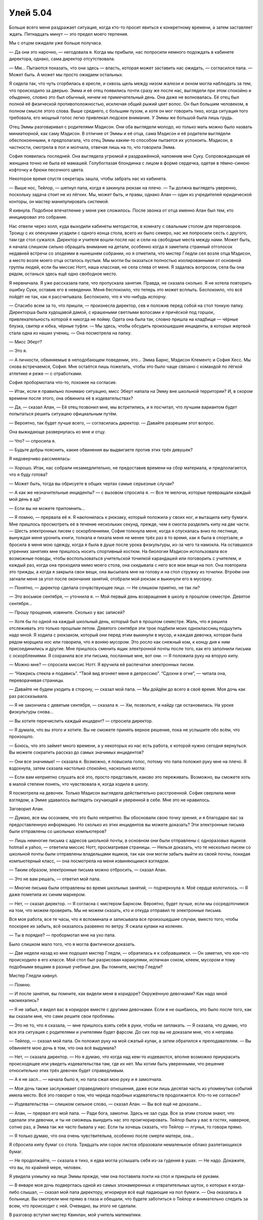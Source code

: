 ﻿Улей 5.04
###########




Больше всего меня раздражает ситуация, когда кто-то просит явиться к конкретному времени, а затем заставляет ждать. Пятнадцать минут — это предел моего терпения.

Мы с отцом ожидали уже больше получаса.

— Да они это нарочно, — негодовала я. Когда мы прибыли, нас попросили немного подождать в кабинете директора, однако, сама директор отсутствовала.

— Мм... Пытаются показать, что они здесь — власть, которая может заставить нас ожидать, — согласился папа. — Может быть. А может мы просто ожидаем остальных.

Я сидела так, что чуть сгорбилась в кресле, и сквозь щель между низом жалюзи и окном могла наблюдать за тем, что происходило за дверью. Эмма и её отец появились почти сразу же после нас, выглядели при этом спокойно и обыденно, словно это был обычный, ничем не примечательный день. Она даже не волновалась. Её отец был полной её физической противоположностью, исключая общий рыжий цвет волос. Он был большим человеком, в полном смысле этого слова. Выше среднего, с большим пузом, и хотя он мог говорить тихо, когда ситуация того требовала, его мощный голос легко привлекал людское внимание. У Эммы же большой была лишь грудь.

Отец Эммы разговаривал с родителями Мэдисон. Они оба выглядели молодо, но только мать можно было назвать миниатюрной, как саму Мэдисон. В отличие от Эммы и её отца, сама Мэдисон и её родители выглядели обеспокоенными, я предполагала, что отец Эммы каким-то способом пытается их успокоить. Мэдисон, в частности, смотрела в пол и молчала, отвечая лишь на то, что говорила Эмма.

София появилась последней. Она выглядела угрюмой и раздражённой, напомнив мне Суку. Сопровождающая её женщина точно не была её мамашей. Голубоглазая блондинка с лицом в форме сердечка, одетая в тёмно-синюю кофточку и брюки песочного цвета.

Некоторое время спустя секретарь зашла, чтобы забрать нас из кабинета.

— Выше нос, Тейлор, — шепнул папа, когда я закинула рюкзак на плечо. — Ты должна выглядеть уверенно, поскольку задача стоит не из лёгких. Мы, может быть, и правы, однако Алан — один из учредителей юридической конторы, он мастер манипулировать системой.

Я кивнула. Подобное впечатление у меня уже сложилось. После звонка от отца именно Алан был тем, кто инициировал это собрание.

Нас отвели через холл, куда выходили кабинеты методистов, в комнату с овальным столом для переговоров. Троицу с их опекунами усадили с одного конца стола, всего их было семеро, нас же попросили сесть с другого, там где стол сужался. Директор и учителя вошли после нас и сели на свободные места между нами. Может быть, я начала слишком сильно обращать внимание на детали, особенно когда я заметила странный отголосок недавней встречи со злодеями в нынешнем собрании, но я отметила, что мистер Гледли сел возле отца Мэдисон, а место возле моего отца осталось пустым. Мы могли бы оказаться полностью изолированными от основной группы людей, если бы миссис Нотт, наша классная, не села слева от меня. Я задалась вопросом, села бы она рядом, останься здесь ещё одно свободное место.

Я нервничала. Я уже рассказала папе, что пропускала занятия. Правда, не сказала сколько. Я не хотела повторить ошибку Суки, оставив его в неведении. Меня беспокоило, что теперь это может всплыть. Беспокоило, что всё пойдёт не так, как я рассчитывала. Беспокоило, что я что-нибудь испорчу.

— Спасибо всем за то, что пришли, — произнесла директор, сев и положив перед собой на стол тонкую папку. Директорша была худощавой дамой, с крашеными светлыми волосами и причёской под горшок, привлекательность которой я никогда не пойму. Одета она была так, словно пришла на кладбище — чёрные блузка, свитер и юбка, чёрные туфли. — Мы здесь, чтобы обсудить произошедшие инциденты, в которых жертвой стала одна из наших учениц. — Она посмотрела на папку.

— Мисс Эберт?

— Это я.

— А личности, обвиняемые в неподобающем поведении, это... Эмма Барнс, Мэдисон Клементс и София Хесс. Мы снова встречаемся, София. Мне остаётся лишь пожелать, чтобы это было чаще связано с командой по лёгкой атлетике и реже — с отработками.

София пробормотала что-то, похожее на согласие.

— Итак, если я правильно понимаю ситуацию, мисс Эберт напала на Эмму вне школьной территории? И, в скором времени после этого, она обвинила её в издевательствах?

— Да, — сказал Алан, — Её отец позвонил мне, мы встретились, и я посчитал, что лучшим вариантом будет попытаться решить ситуацию официальным путём.

— Вероятно, так будет лучше всего, — согласилась директор. — Давайте разрешим этот вопрос.

Она выжидающе развернулась ко мне и отцу.

— Что? — спросила я.

— Будьте добры пояснить, какие обвинения вы выдвигаете против этих трёх девушек?

Я недоверчиво рассмеялась:

— Хорошо. Итак, нас собрали незамедлительно, не предоставив времени на сбор материала, и предполагается, что я буду готова?

— Может быть, тогда вы обрисуете в общих чертах самые серьезные случаи?

— А как же незначительные инциденты? — с вызовом спросила я. — Все те мелочи, которые превращали каждый мой день в ад?

— Если вы не можете припомнить...

— Я помню, — прервала её я. Я наклонилась к рюкзаку, который положила у своих ног, и вытащила кипу бумаги. Мне пришлось просмотреть её в течение нескольких секунд, прежде, чем я смогла разделить кипу на две части. — Шесть электронных писем с оскорблениями, София толкнула меня, когда я спускалась вниз по лестнице, вынуждая меня уронить книги, толкала и пихала меня не менее трёх раз в то время, как я была в спортзале, и бросила в меня мою одежду, когда я была в душе после урока физкультуры, из-за чего та намокла. На оставшихся утренних занятиях мне пришлось носить спортивный костюм. На биологии Мэдисон использовала все возможные поводы, чтобы воспользоваться учительской точилкой карандашей или поговорить с учителем, и каждый раз, когда она проходила мимо моего стола, она скидывала с него все мои вещи на пол. Она повторила это трижды, а когда я закрыла свои вещи, она высыпала мне на голову и на стол стружку из точилки. Втроём они загнали меня за угол после окончания занятий, отобрали мой рюкзак и выкинули его в мусорку.

— Понятно, — директор сделала сочувствующее лицо. — Не слишком приятно, не так ли?

— Это восьмое сентября, — уточнила я. — Мой первый день возвращения в школу в прошлом семестре. Девятое сентября...

— Прошу прощения, извините. Сколько у вас записей?

— Хотя бы по одной на каждый школьный день, который был в прошлом семестре. Жаль, что я решила отслеживать это только прошлым летом. Девятого сентября эти трое подбили моих одноклассниц подшутить надо мной. Я ходила с рюкзаком, который они перед этим выкинули в мусор, и каждая девочка, которая была рядом морщила нос или говорила, что я воняю мусором. Это росло как снежный ком, к концу дня к ним присоединились и другие. Мне пришлось сменить ящик электронной почты после того, как его заполнили письма с оскорблениями. Я сохранила все эти письма, посланные мне, вот они. — Я положила руку на вторую кипу.

— Можно мне? — спросила миссис Нотт. Я вручила ей распечатки электронных писем.

— “Нажрись стекла и подавись”. “Твой вид вгоняет меня в депрессию”. “Сдохни в огне”, — читала она, переворачивая страницы.

— Давайте не будем уходить в сторону, — сказал мой папа. — Мы дойдём до всего в своё время. Моя дочь как раз рассказывала.

— Я не закончила с девятым сентября, — сказала я. — Хм, позвольте, я найду где остановилась. На уроке физкультуры снова...

— Вы хотите перечислить каждый инцидент? — спросила директор.

— Я думала, что вы этого и хотите. Вы не сможете принять верное решение, пока не услышите обо всём, что произошло.

— Боюсь, что это займет много времени, а у некоторых из нас есть работа, к которой нужно сегодня вернуться. Вы можете сократить рассказ до самых значимых инцидентов?

— Они все значимые! — сказала я. Возможно, я повысила голос, потому что папа положил руку мне на плечо. Я вздохнула, затем сказала настолько спокойно, насколько могла:

— Если вам неприятно слушать всё это, просто представьте, каково это переживать. Возможно, вы сможете хоть в малой степени понять, что чувствовала я, когда ходила в школу.

Я посмотрела на девочек. Только Мэдисон выглядела действительно расстроенной. София сверлила меня взглядом, а Эмме удавалось выглядеть скучающей и уверенной в себе. Мне это не нравилось.

Заговорил Алан.

— Думаю, все мы осознаем, что это было неприятно. Вы обосновали свою точку зрения, и я благодарю вас за предоставленную информацию. Но сколько из этих инцидентов вы можете доказать? Эти электронные письма были отправлены со школьных компьютеров?

— Лишь немногие письма с адресов школьной почты, в основном они были отправлены с одноразовых ящиков hotmail и yahoo, — ответила миссис Нотт, просматривая страницы. — Нельзя доказать, что те несколько писем со школьной почты были отправлены владельцами ящиков, так как они могли забыть выйти из своей почты, покидая компьютерный класс, — она посмотрела на меня извиняющимся взглядом.

— Таким образом, электронные письма можно отбросить, — сказал Алан.

— Это не вам решать, — ответил мой папа.

— Многие письма были отправлены во время школьных занятий, — подчеркнула я. Моё сердце колотилось. — Я даже пометила их синим маркером.

— Нет, — сказал директор. — Я согласна с мистером Барнсом. Вероятно, будет лучше, если мы сосредоточимся на том, что можем проверить. Мы не можем сказать, кто и откуда отправил те электронные письма.

Вся моя работа, все те часы, что я вспоминала и записывала все произошедшие случаи, вместо того, чтобы поскорее их забыть, всё оказалось развеяно по ветру. Я сжала кулаки на коленях.

— Ты в порядке? — пробормотал мне на ухо папа.

Было слишком мало того, что я могла фактически доказать.

— Две недели назад ко мне подошел мистер Гледли, — обратилась я к собравшимся. — Он заметил, что кое-что происходило в его классе. Мой стол был разрисован каракулями, испачкан соком, клеем, мусором и тому подобными вещами в разные учебные дни. Вы помните, мистер Гледли?

Мистер Гледли кивнул.

— Помню.

— И после занятия, вы помните, как видели меня в коридоре? Окружённую девочками? Как надо мной насмехались?

— Я не забыл, я видел вас в коридоре вместе с другими девочками. Если я не ошибаюсь, это было после того, как вы сказали мне, что сами решите свои проблемы.

— Это не то, что я сказала, — мне пришлось взять себя в руки, чтобы не заплакать. — Я сказала, что думаю, что вся эта ситуация с родителями и учителями будет фарсом. До сих пор вы не доказали мне, что я неправа.

— Тейлор, — сказал мой папа. Он положил руку на мой сжатый кулак, а затем обратился к преподавателям. — Вы обвиняете мою дочь в том, что она всё выдумала?

— Нет, — сказала директор. — Но я думаю, что когда над кем-то издеваются, вполне возможно приукрасить происходящее или увидеть издевательства там, где их нет. Мы хотим быть уверенными, что решение относительно этих трёх девочек будет справедливым.

— А я не засл... — начала было я, но папа сжал мою руку и я замолчала.

— Моя дочь также заслуживает справедливого отношения, даже если лишь десятая часть из упомянутых событий имела место. Всё это говорит о том, что череда подобных издевательств продолжается. Кто-то не согласен?

— Издевательства — слишком сильное слово, — сказал Алан. — Вы всё ещё не доказали...

— Алан, — прервал его мой папа. — Ради бога, замолчи. Здесь не зал суда. Все за этим столом знают, что сделали эти девочки, и ты не сможешь вынудить нас это проигнорировать. Тейлор была у вас в гостях, наверное, сотню раз, а Эмма так же часто бывала у нас. Если ты хочешь сказать, что Тейлор — лгунья, то говори прямо.

— Я только думаю, что она очень чувствительна, особенно после смерти матери, она...

Я сбросила кипу бумаг со стола. Тридцать или сорок листов образовали немаленькое облако разлетающихся бумаг.

— Не продолжайте, — сказала я тихо, я едва могла услышать себя из-за гудения в ушах. — Не надо. Докажите, что вы, по крайней мере, человек.

Я увидела ухмылку на лице Эммы прежде, чем она поставила локти на стол и прикрыла её руками.

— В январе моя дочь подверглась одной из самых злонамеренных и отвратительных шуток, о которых я когда-либо слышал, — сказал мой папа директору, игнорируя всё ещё падающие на пол бумаги. — Она оказалась в больнице. Вы смотрели мне прямо в глаза и обещали, что будете заботиться о Тейлор и внимательно следить за всем, что происходит с ней. Очевидно, вы этого не сделали.

В разговор вступил мистер Квинлан, мой учитель математики.

— Вы должны понимать, что нашего внимания требуют другие серьёзные дела. В этой школе учатся члены банд, у нас есть ученики, приходящие на занятия с ножами, случаи употребления наркотиков, драки в кампусе, которые заканчиваются серьёзными травмами для учеников. Если мы не знаем о каких-то событиях, то едва ли можно назвать это преднамеренным.

— Значит, ситуация с моей дочерью не считается серьёзной.

— Мы этого не говорили, — раздражённо ответила ему директор.

— Давайте перейдём к главному, — сказал Алан. — Какое решение по итогам нашей встречи удовлетворило бы вас?

Папа повернулся ко мне. Мы уже успели кратко обсудить это, и он заметил, что, будучи представителем профсоюза, он всегда вступал в спор, чётко понимая конечную цель, которую преследовал. Мы тоже поставили себе цель. Теперь мой ход.

— Переведите меня в старшую школу “Аркадия”.

На меня посмотрели с удивлением.

— Я думала, что вы предложите исключение, — ответила директор. — Большинство бы попросило именно этого.

— Да нет же, блин! — сказала я. Я прижала пальцы к вискам. — Простите за грубость. Я буду несколько импульсивна, пока не пройдут последствия сотрясения. Нет, никакого исключения. Ведь тогда они просто смогут подать документы в другую ближайшую школу, Аркадию, да ещё и вне очереди, потому что они нигде в этот момент не будут обучаться. Для них это будет просто награда.

— Награда, — сказала директор. Думаю, она была оскорблена. Ну и славно.

— Да, — сказала я, ни капли не заботясь о её гордости. — Аркадия — хорошая школа. Ни банд. Ни наркотиков. У неё хороший бюджет. У неё есть репутация, которую она поддерживает. Если бы надо мной издевались там, я могла бы обратиться к преподавателям и получила бы от них помощь. Ничего из перечисленного в этой школе нет.

— И это всё, чего бы вы хотели? — спросил Алан.

Я покачала головой.

— Нет. Если бы я была вправе решать, то я бы хотела, чтобы все трое были отстранены от занятий на оставшиеся два месяца, однако, с обязательной явкой и сдачей всех работ. И никаких привилегий. Никаких танцев, участия в школьных мероприятиях, доступа к компьютерам или участия в спортивных кружках и командах.

— София — одна из лучших бегунов в команде по лёгкой атлетике, — сказала директор.

— Мне абсолютно наплевать, — ответила я. София впилась в меня взглядом.

— Зачем отстранение от школы — и с явкой? – спросил мистер Гледли. – Это будет означать, что кто-то постоянно должен отслеживать их появление в школе.

— Мне пришлось бы ходить на уроки летом? — подала голос Мэдисон.

— Если бы мы пошли по этому пути, то да, пришлось бы организовывать дополнительные занятия, — сказала директор. — Я думаю, что это слишком серьёзное наказание. Как заметил мистер Гледли, это потребует ресурсов, которых у нас нет. У нас и так еле хватает сотрудников.

— Обычное отстранение — это каникулы для них, — парировала я. — Они могут просто добраться до Аркадии, поймать меня там и отомстить. Нет. Скорее я бы предпочла, чтобы их вообще не наказывали, чем отстраняли от занятий или исключали.

— А что, это вариант, — пошутил Алан.

— Замолчи, Алан, — ответил мой папа. Остальным за столом он сказал. — Я не вижу ничего невозможного в том, что предлагает моя дочь.

— Конечно, вы не видите, — сказала опекун Софии. — Вы бы заговорили иначе, оказавшись на другом конце стола. Важно, чтобы София продолжала заниматься легкой атлетикой. Спортивные состязания приучают её к дисциплине, которой ей недостаёт. Если отстранить её от занятий спортом, её поступки и поведение станут только хуже.

— Я считаю, что отстранение на два месяца это будет слишком, — добавил свои пять копеек папа Мэдисон.

— Я вынуждена согласиться по всем пунктам, — сказала директор. Когда мы с папой дёрнулись в протесте, она остановила нас жестом руки. — Учитывая события, произошедшие в январе, и свидетельства мистера Гледли об инцидентах на его уроках, мы знаем, что постоянные издевательства действительно имели место. Полагаю, мой опыт педагога позволяет мне видеть виновных, когда я сталкиваюсь с ними, и я уверена, что девочки действительно виновны в какой-то части того, в чём их обвиняют. Я предлагаю двухнедельное отстранение.

— Вы вообще слушали меня? — спросила я. Мои кулаки были крепко сжаты, руки дрожали. — Я не прошу отстранения. Мне этого хочется меньше всего.

— Я поддерживаю свою дочь, — сказал папа. — Я скажу, что две недели — это смехотворно, а если учитывать подробный перечень уголовно наказуемых деяний, которые совершили эти девочки, в этом нет ничего смешного.

— Ваш список значил бы что-то, если бы вы смогли подтвердить его доказательствами, — иронично прокомментировал Алан. — И если бы он не был рассыпан по полу.

На секунду я подумала, что папа его ударит.

— Если отстранение будет длиться больше двух недель, то успеваемость девочек может пострадать до такой степени, что они не смогут закончить год, — сказала директор. — Не думаю, что это справедливо.

— Разве моя успеваемость не пострадала из-за них? — спросила я. Гул у меня в ушах достиг своего предела. Запоздало я поняла, что только что дала ей повод поднять тему моих пропусков.

— Мы не утверждаем, что это не так, — ответила директор терпеливо, будто разговаривая с маленьким ребенком. — Но принцип “око за око” не принесёт никому никакой пользы.

Она не упомянула о занятиях. Я задалась вопросом, знала ли она об этом вообще.

— Где здесь справедливость? — ответила я. — Я не вижу её.

— Они будут наказаны за своё поведение.

Мне пришлось остановиться, чтобы усилием воли отослать насекомых прочь. Думаю, что они среагировали на моё напряжение, или я не замечала своих подсознательных приказов из-за сотрясения мозга, потому что они стремились ко мне, хотя я их не звала. К счастью, ни один из них не проник в школу или комнату для совещаний, но я всё больше и больше опасалась потерять над ними контроль. Если это зайдёт слишком далеко, они могут начать не просто потихоньку двигаться ко мне, а собираться в полноценный рой.

Я глубоко вздохнула.

— Неважно, — сказала я. — Ладно, подарите им двухнедельные каникулы в качестве награды за то, что они делали со мной. Возможно, если у их родителей найдется капля сочувствия или ответственности, они сами подберут подходящее наказание. Мне всё равно. Просто переведите меня в Аркадию. Позвольте мне уйти от всего этого.

— Я не могу этого сделать, — сказала директор. — Это юрисдикция...

— Попробуйте, — взмолилась я. — Дерните за ниточки, попросите об одолжении, поговорите с друзьями в другой школе.

— Я не хочу давать обещания, которых не смогу сдержать, — сказала она.

Это означало отказ.

Я встала.

— Тейлор, — мой папа положил свою руку на мою.

— Мы вам не враги, — сказала директор.

— Разве нет? – я горько усмехнулась. — Забавно. Потому что это выглядит так, словно вы, хулиганки и их родители — против меня и моего отца. Сколько раз вы сегодня назвали меня по имени? Ни разу? А знаете почему? Это трюк из арсенала юристов. Они называют клиента по имени, а всех остальных называют жертвами или преступниками, в зависимости от ситуации. Это делает клиента более узнаваемым, а другую сторону обезличивает. Мистер Барнс сразу начал так делать, возможно, даже раньше, чем началась эта встреча, и вы подсознательно на это купились.

— Вы слишком параноидальны, — сказала директор. — Тейлор. Я уверена, что называла ваше имя.

— Идите на хуй, — рявкнула я. — Вы мне отвратительны. Лживая, скользкая, корыст...

— Тейлор! — папа потянул меня за руку. — Стой!

На секунду мне пришлось сконцентрироваться и снова заставить насекомых уйти.

— Я могла бы принести в школу оружие, — сказала я, сверля их взглядом. — Если бы я угрожала ударить ножом одну из этих девочек, вы бы смогли исключить меня? Ну пожалуйста?

Я видела, как глаза Эммы при этом широко распахнулись. Хорошо. Возможно, в следующий раз она дважды подумает, прежде чем снова начать изводить меня.

— Тейлор! — сказал папа. Он встал и крепко обнял меня, я уткнулась лицом ему в грудь и потому больше не могла говорить.

— Может, мне позвонить в полицию? — услышала я Алана.

— В последний раз прошу, Алан, заткнись, — прорычал папа. — Моя дочь была права. Это всё больше похоже на шутку. У меня есть друг в СМИ. Думаю, я позвоню ей, пошлю электронной почтой список писем и список инцидентов. Возможно, давление общественности позволит нам добиться цели.

— Надеюсь, что этого не будет, Денни. — ответил Алан. — Если вы помните, вчера вечером ваша дочь напала на Эмму и ударила её. Это в дополнение к угрозам, которые прозвучали здесь. Мы могли бы выдвинуть обвинения. У меня есть видео с камер наблюдения торгового центра и подписанное заявление от той супергероини, Призрачного Сталкера. Она видела, что произошло, и подтвердила, что это могло спровоцировать беспорядки.

О. Так вот почему Эмма так уверена в себе. У её отца был туз в рукаве.

— Есть смягчающие обстоятельства, — выступил мой папа. — У неё сотрясение, она была спровоцирована и ударила Эмму только один раз. Обвинение не будет поддержано.

— Нет. Но дело может затянуться. Помнишь, когда мы обедали вместе, я рассказывал тебе, как разрешается большинство дел?

— Решение принимается, когда у кого-то заканчиваются деньги, — сказал мой папа. Я почувствовала, как он сжал меня сильнее.

— Я, конечно, адвокат по разводам, но то же относится и к уголовным делам.

Если мы обратимся к СМИ, то он выдвинет обвинение в нападении только для того, чтобы истощить наши банковские счета.

— Я думал, что мы были друзьями, Алан, — ответил мой папа напряженным голосом.

— Мы были. Но в конечном счёте, я должен защитить свою дочь.

Я смотрела на своих учителей. На миссис Нотт, которую я даже считала своим любимым учителем.

— Разве вы не видите, как всё запущено? Он шантажирует нас прямо на ваших глазах, а вы не понимаете, что эта обработка ведётся с самого начала?

Миссис Нотт нахмурилась.

— Мне не нравится то, что я слышу, но мы можем отвечать и воздействовать только на то, что происходит в школе.

— Это происходит прямо здесь!

— Вы знаете, о чём я.

Я повернулась. В стремлении скорее выйти из помещения, я чуть не выбила дверь. Мой папа догнал меня в коридоре.

— Мне жаль, — сказал он.

— Не важно, — сказала я. — Я совершенно не удивлена.

— Давай пойдём домой.

Я покачала головой, отворачиваясь.

— Нет. Мне нужно уйти. Двигаться. Я не приду к ужину.

— Постой.

Я замерла.

— Я хочу, чтоб ты знала, что я тебя люблю. Ничего ещё не кончено, и я буду ждать, когда ты придёшь домой. Не сдавайся и не натвори глупостей.

Я обняла себя руками, чтобы унять дрожь.

— Хорошо.

Я покинула его и направилась к входным дверям школы. Дважды проверив, что он не последовал за мной и не мог видеть меня, я вытащила один из дешёвых сотовых телефонов из переднего кармана моей толстовки. Лиза подняла трубку на середине первого гудка. Она всегда так делала — одно из её маленьких чудес.

— Привет. Как всё прошло?

Я не могла подобрать слов для ответа.

— Настолько плохо?

— Да.

— Что тебе нужно?

— Я хочу кого-нибудь ударить.

— Мы готовимся к рейду на АПП. Мы не стали беспокоить тебя, ты ведь ещё выздоравливаешь, и я знала, что ты будешь занята в школе. Хочешь присоединиться?

— Да.

— Хорошо. Мы разделяемся и действуем совместно с другими группами. Ты будешь с... гм, секундочку...

Она что-то сказала, но это было не в телефон. Я услышала, как бас Брайана что-то ответил ей.

— Каждая команда разделяется, это не так просто объяснить. Сука должна была пойти с одним или двумя членами Скитальцев, с кем-то из команды Трещины и, вероятно, с членами Империи Восемьдесят Восемь. Ради нашего душевного спокойствия будет неплохо, если ты отправишься с ней. Это особенно важно из-за напряжённости между нами и Империей.

Я увидела приближающийся автобус.

— Буду через двадцать минут.